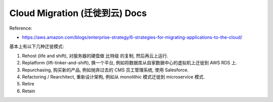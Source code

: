 Cloud Migration (迁徙到云) Docs
==============================================================================

Reference:

- https://aws.amazon.com/blogs/enterprise-strategy/6-strategies-for-migrating-applications-to-the-cloud/

基本上有以下几种迁徙模式:

1. Rehost (life and shift), 对服务器的硬盘做 比特级 的复制, 然后再云上运行.
2. Replatform (lift-tinker-and-shift), 换一个平台, 例如将数据库从自家数据中心的虚拟机上迁徙到 AWS RDS 上.
3. Repurchasing, 购买新的产品, 例如抛弃过去的 CMS 员工管理系统, 使用 Salesforce.
4. Refactoring / Rearchitect, 重新设计架构, 例如从 monolithic 模式迁徙到 microservice 模式.
5. Retire
6. Retain

.. autotoctree::
    :maxdepth: 1
